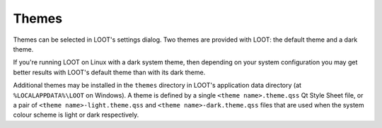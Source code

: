 .. _themes:

******
Themes
******

Themes can be selected in LOOT's settings dialog. Two themes are provided with LOOT: the default theme and a dark theme.

If you're running LOOT on Linux with a dark system theme, then depending on your system configuration you may get better results with LOOT's default theme than with its dark theme.

Additional themes may be installed in the ``themes`` directory in LOOT's application data directory (at ``%LOCALAPPDATA%\LOOT`` on Windows). A theme is defined by a single ``<theme name>.theme.qss`` Qt Style Sheet file, or a pair of ``<theme name>-light.theme.qss`` and ``<theme name>-dark.theme.qss`` files that are used when the system colour scheme is light or dark respectively.
